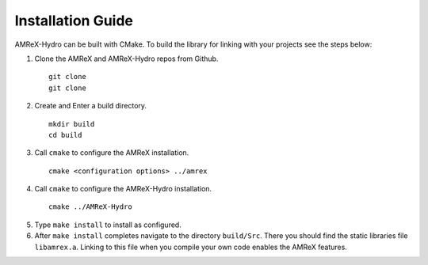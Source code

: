 


Installation Guide
==================

AMReX-Hydro can be built with CMake. To build the library for linking
with your projects see the steps below:


1. Clone the AMReX and AMReX-Hydro repos from Github.

  ::

     git clone
     git clone

2. Create and Enter a build directory.

  ::

     mkdir build
     cd build

3. Call ``cmake`` to configure the AMReX installation.

  ::

      cmake <configuration options> ../amrex
     
4. Call ``cmake`` to configure the AMReX-Hydro installation.


  :: 

     cmake ../AMReX-Hydro

5. Type ``make install`` to install as configured. 
   


6. After ``make install`` completes navigate to the directory
   ``build/Src``. There you should find the static libraries file ``libamrex.a``.
   Linking to this file when you compile your own code enables the AMReX features. 


